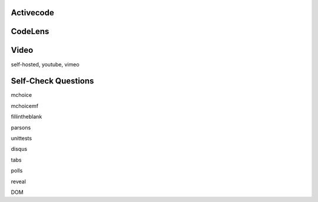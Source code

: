 Activecode
----------


CodeLens
--------


Video
-----

self-hosted, youtube, vimeo


Self-Check Questions
--------------------

mchoice

mchoicemf

fillintheblank

parsons

unittests

disqus

tabs

polls

reveal

DOM

